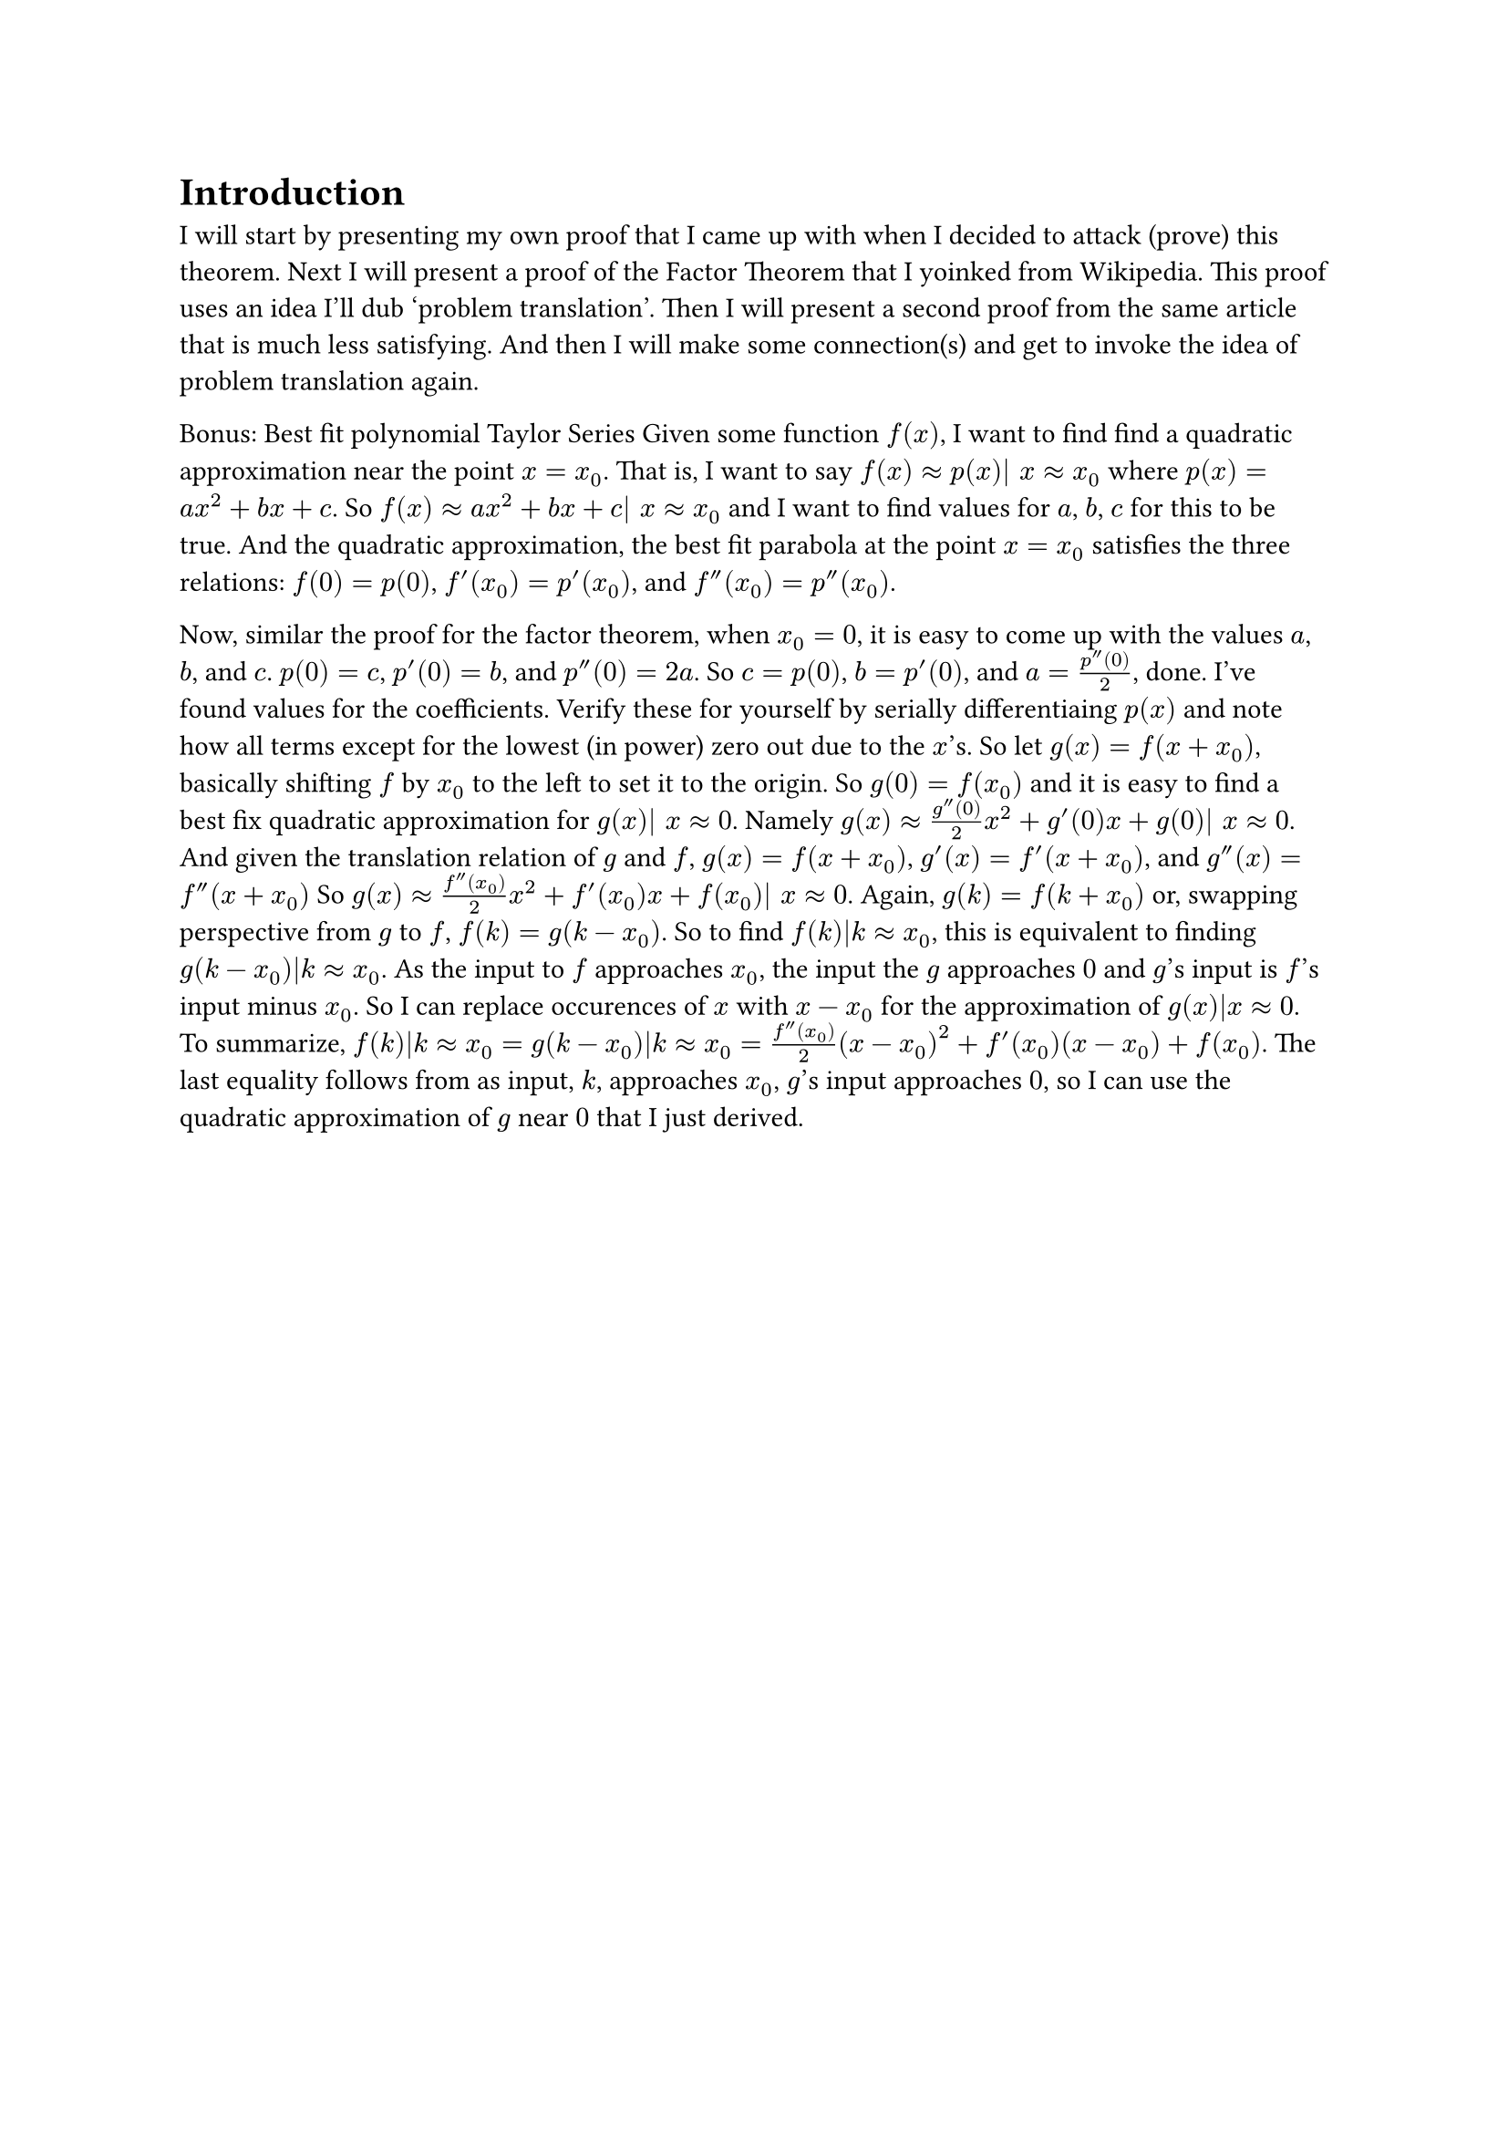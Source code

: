 = Introduction
I will start by presenting my own proof that I came up with when I decided to attack (prove) this theorem.
Next I will present a proof of the Factor Theorem that I yoinked from Wikipedia.
This proof uses an idea I'll dub 'problem translation'.
Then I will present a second proof from the same article that is much less satisfying.
And then I will make some connection(s) and get to invoke the idea of problem translation again.



Bonus: Best fit polynomial Taylor Series 
Given some function $f(x)$, I want to find find a quadratic approximation near the point $x = x_0$.
That is, I want to say $f(x) approx p(x)| x approx x_0$ where $p(x) = a x^2 + b x + c$.
So $f(x) approx a x^2 + b x + c| x approx x_0$ and I want to find values for $a$, $b$, $c$ for this to be true.
And the quadratic approximation, the best fit parabola at the point $x = x_0$ satisfies the three relations:
$f(0) = p(0)$, $f'(x_0) = p'(x_0)$, and $f''(x_0) = p''(x_0)$.

Now, similar the proof for the factor theorem,
when $x_0 = 0$, it is easy to come up with the values $a$, $b$, and $c$.
$p(0) = c$, $p'(0) = b$, and $p''(0) = 2 a$.
So $c = p(0)$, $b = p'(0)$, and $a = (p''(0))/2$, done. I've found values for the coefficients.
Verify these for yourself by serially differentiaing $p(x)$ 
and note how all terms except for the lowest (in power) zero out due to the $x$'s.
So let $g(x) = f(x + x_0)$, basically shifting $f$ by $x_0$ to the left to set it to the origin.
So $g(0) = f(x_0)$ and it is easy to find a best fix quadratic approximation for $g(x)| x approx 0$.
Namely $g(x) approx (g''(0))/2 x^2 + g'(0) x + g(0)| x approx 0$.
And given the translation relation of $g$ and $f$, 
$g(x) = f(x+x_0)$, $g'(x) = f'(x + x_0)$, and $g''(x) = f''(x + x_0)$
So $g(x) approx (f''(x_0))/2 x^2 + f'(x_0) x + f(x_0)| x approx 0$.
Again, $g(k) = f(k + x_0)$ or, swapping perspective from $g$ to $f$, $f(k) = g(k - x_0)$.
So to find $f(k)|k approx x_0$, this is equivalent to finding $g(k - x_0)|k approx x_0$.
As the input to $f$ approaches $x_0$, the input the $g$ approaches $0$ and $g$'s input is $f$'s input minus $x_0$.
So I can replace occurences of $x$ with $x - x_0$ for the approximation of $g(x)|x approx 0$.
To summarize, $f(k)|k approx x_0 = g(k - x_0)|k approx x_0 = (f''(x_0))/2 (x-x_0)^2 + f'(x_0) (x-x_0) + f(x_0)$.
The last equality follows from as input, $k$, approaches $x_0$, $g$'s input approaches $0$,
so I can use the quadratic approximation of $g$ near $0$ that I just derived.

